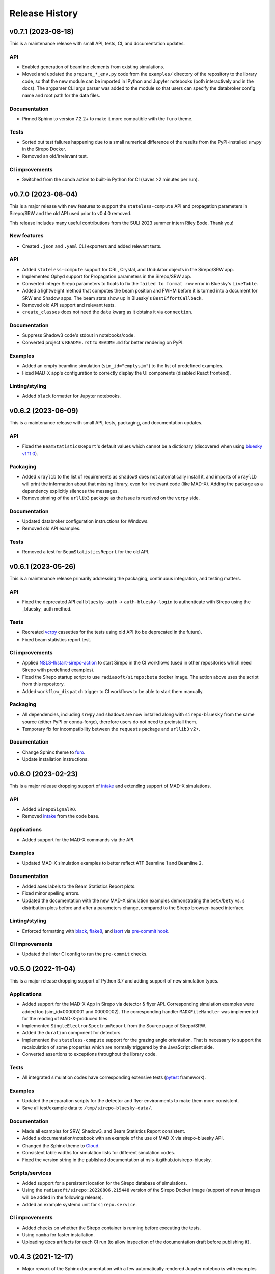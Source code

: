 ===============
Release History
===============

v0.7.1 (2023-08-18)
-------------------

This is a maintenance release with small API, tests, CI, and documentation updates.

API
...

- Enabled generation of beamline elements from existing simulations.
- Moved and updated the ``prepare_*_env.py`` code from the ``examples/``
  directory of the repository to the library code, so that the new module can be
  imported in IPython and Jupyter notebooks (both interactively and in the docs).
  The argparser CLI args parser was added to the module so that users can
  specify the databroker config name and root path for the data files.

Documentation
.............

- Pinned Sphinx to version 7.2.2+ to make it more compatible with the ``furo``
  theme.

Tests
.....

- Sorted out test failures happening due to a small numerical difference of the
  results from the PyPI-installed ``srwpy`` in the Sirepo Docker.
- Removed an old/irrelevant test.

CI improvements
...............

- Switched from the conda action to built-in Python for CI (saves >2 minutes per
  run).


v0.7.0 (2023-08-04)
-------------------

This is a major release with new features to support the ``stateless-compute``
API and propagation parameters in Sirepo/SRW and the old API used prior to
v0.4.0 removed.

This release includes many useful contributions from the SULI 2023 summer intern
Riley Bode. Thank you!

New features
............
- Created ``.json`` and ``.yaml`` CLI exporters and added relevant tests.

API
...
- Added ``stateless-compute`` support for CRL, Crystal, and Undulator objects in
  the Sirepo/SRW app.
- Implemented Ophyd support for Propagation parameters in the Sirepo/SRW app.
- Converted integer Sirepo parameters to floats to fix the ``failed to format
  row`` error in Bluesky's ``LiveTable``.
- Added a lightweight method that computes the beam position and FWHM before it
  is turned into a document for SRW and Shadow apps. The beam stats show up in
  Bluesky's ``BestEffortCallback``.
- Removed old API support and relevant tests.
- ``create_classes`` does not need the ``data`` kwarg as it obtains it via
  ``connection``.

Documentation
.............
- Suppress Shadow3 code's stdout in notebooks/code.
- Converted project's ``README.rst`` to ``README.md`` for better rendering on PyPI.

Examples
........
- Added an empty beamline simulation (``sim_id="emptysim"``) to the list of
  predefined examples.
- Fixed MAD-X app's configuration to correctly display the UI components
  (disabled React frontend).

Linting/styling
................
- Added ``black`` formatter for Jupyter notebooks.


v0.6.2 (2023-06-09)
-------------------
This is a maintenance release with small API, tests, packaging, and documentation updates.

API
...
- Fixed the ``BeamStatisticsReport``'s default values which cannot be a
  dictionary (discovered when using `bluesky v1.11.0
  <https://github.com/bluesky/bluesky/releases/tag/v1.11.0>`_).

Packaging
.........
- Added ``xraylib`` to the list of requirements as ``shadow3`` does not
  automatically install it, and imports of ``xraylib`` will print the
  information about that missing library, even for irrelevant code (like
  MAD-X). Adding the package as a dependency explicitly silences the messages.

- Remove pinning of the ``urllib3`` package as the issue is resolved on the
  ``vcrpy`` side.

Documentation
.............
- Updated databroker configuration instructions for Windows.
- Removed old API examples.

Tests
.....
- Removed a test for ``BeamStatisticsReport`` for the old API.


v0.6.1 (2023-05-26)
-------------------
This is a maintenance release primarily addressing the packaging, continuous
integration, and testing matters.

API
...
- Fixed the deprecated API call ``bluesky-auth`` -> ``auth-bluesky-login`` to
  authenticate with Sirepo using the _bluesky_ auth method.

Tests
.....
- Recreated `vcrpy <https://vcrpy.readthedocs.io/en/latest/>`_ cassettes for
  the tests using old API (to be deprecated in the future).
- Fixed beam statistics report test.

CI improvements
...............
- Applied `NSLS-II/start-sirepo-action
  <https://github.com/NSLS-II/start-sirepo-action>`_ to start Sirepo in the CI
  workflows (used in other repositories which need Sirepo with predefined
  examples).
- Fixed the Sirepo startup script to use ``radiasoft/sirepo:beta`` docker
  image. The action above uses the script from this repository.
- Added ``workflow_dispatch`` trigger to CI workflows to be able to start them
  manually.

Packaging
.........
- All dependencies, including ``srwpy`` and ``shadow3`` are now installed along
  with ``sirepo-bluesky`` from the same source (either PyPI or conda-forge),
  therefore users do not need to preinstall them.
- Temporary fix for incompatibility between the ``requests`` package and
  ``urllib3`` v2+.

Documentation
.............
- Change Sphinx theme to `furo <https://pradyunsg.me/furo/>`_.
- Update installation instructions.


v0.6.0 (2023-02-23)
-------------------
This is a major release dropping support of `intake
<https://intake.readthedocs.io/en/latest/>`_ and extending support of MAD-X
simulations.

API
...
- Added ``SirepoSignalRO``.
- Removed `intake <https://intake.readthedocs.io/en/latest/>`_ from the code
  base.

Applications
............
- Added support for the MAD-X commands via the API.

Examples
........
- Updated MAD-X simulation examples to better reflect ATF Beamline 1 and
  Beamline 2.

Documentation
.............
- Added axes labels to the Beam Statistics Report plots.
- Fixed minor spelling errors.
- Updated the documentation with the new MAD-X simulation examples
  demonstrating the ``betx``/``bety`` vs. ``s`` distribution plots before and
  after a parameters change, compared to the Sirepo browser-based interface.

Linting/styling
................
- Enforced formatting with `black <https://black.readthedocs.io/en/stable/>`_,
  `flake8 <https://flake8.pycqa.org/en/latest/>`_, and `isort
  <https://pycqa.github.io/isort/>`_ via `pre-commit hook
  <https://pre-commit.com/>`_.

CI improvements
...............
- Updated the linter CI config to run the ``pre-commit`` checks.


v0.5.0 (2022-11-04)
-------------------
This is a major release dropping support of Python 3.7 and adding support of
new simulation types.

Applications
............
- Added support for the MAD-X App in Sirepo via detector & flyer API.
  Corresponding simulation examples were added too (sim_id=00000001 and
  00000002). The corresponding handler ``MADXFileHandler`` was implemented for
  the reading of MAD-X-produced files.
- Implemented ``SingleElectronSpectrumReport`` from the Source page of
  Sirepo/SRW.
- Added the ``duration`` component for detectors.
- Implemented the ``stateless-compute`` support for the grazing angle
  orientation. That is necessary to support the recalculation of some
  properties which are normally triggered by the JavaScript client side.
- Converted assertions to exceptions throughout the library code.

Tests
.....
- All integrated simulation codes have corresponding extensive tests (`pytest
  <https://docs.pytest.org/>`_ framework).

Examples
........
- Updated the preparation scripts for the detector and flyer environments to
  make them more consistent.
- Save all test/example data to ``/tmp/sirepo-bluesky-data/``.

Documentation
.............
- Made all examples for SRW, Shadow3, and Beam Statistics Report consistent.
- Added a documentation/notebook with an example of the use of MAD-X via
  sirepo-bluesky API.
- Changed the Sphinx theme to `Cloud <https://cloud-sptheme.readthedocs.io>`_.
- Consistent table widths for simulation lists for different simulation codes.
- Fixed the version string in the published documentation at
  nsls-ii.github.io/sirepo-bluesky.

Scripts/services
................
- Added support for a persistent location for the Sirepo database of
  simulations.
- Using the ``radiasoft/sirepo:20220806.215448`` version of the Sirepo Docker
  image (support of newer images will be added in the following release).
- Added an example systemd unit for ``sirepo.service``.

CI improvements
...............
- Added checks on whether the Sirepo container is running before executing the
  tests.
- Using ``mamba`` for faster installation.
- Uploading docs artifacts for each CI run (to allow inspection of the
  documentation draft before publishing it).


v0.4.3 (2021-12-17)
-------------------
- Major rework of the Sphinx documentation with a few automatically rendered
  Jupyter notebooks with examples and better installation instructions.

v0.4.2 (2021-12-13)
-------------------
- Added CI configs to build and publish Sphinx documentation.
- Updated badges in the ``README.rst`` file (GHA workflows status, PyPI, and
  conda-forge releases).
- Updated documentation with a list of custom SRW and Shadow3 simulations.
- Updated NSLS-II TES SRW and Shadow3 examples (``00000002``) to run faster and
  updated validations in the corresponding tests.
- Added a timing test for the ``BeamStatisticsReport`` (Sirepo/Shadow app).
- Updated versioneer's configuration (`python/cpython#28292
  <https://github.com/python/cpython/pull/28292>`_,
  `https://bugs.python.org/issue45173 <https://bugs.python.org/issue45173>`_).

v0.4.1 (2021-11-10)
-------------------
In this release, we addressed some shortcomings of the granular ophyd objects:

- Generalized classes to work with both ``srw`` and ``shadow`` simulation codes.
- Added JSON components for all "detector" classes.
- Added a class to instantiate the ``BeamStatisticsReport`` as an ophyd
  detector and add thorough integration tests.
- Fixed the issue with the last file from a scan being used for all steps of the
  scan.
- Cleaned up the code from unused comments.
- Improved testing coverage and better handling of the results directories.

Packaging/CI
............
- Removed the upper pin of PyQt5.
- Added linting GHA workflow.

v0.4.0 (2021-10-11)
-------------------
- Refactored the code to use an ophyd object per optical element.
- In addition to the existing ``docker`` to start Sirepo server, this update
  also enabled tests with ``podman``.
- Added the NSLS-II TES beamline examples and test data for SRW and Shadow
  codes.

v0.3.1 (2021-09-22)
-------------------
Various CI updates:

- Use ``testuser`` in auth.db.
- Remove TravisCI config.
- Update scripts to start sirepo and mongo with Docker.

v0.3.0 (2021-08-17)
-------------------
- add support and tests for Shadow simulations
- add support for accessing Sirepo's ``simulation-list``

v0.2.0 (2021-04-22)
-------------------
- add support for latest radiasoft/sirepo:beta Docker images
- update for compatibility with databroker v1.x.x
- fix tests

v0.1.0 (2020-09-02)
-------------------
Working version with multiple flyers.

v0.0.2 (2020-03-02)
-------------------
N/A

v0.0.1 - Initial Release (2020-03-02)
-------------------------------------
Initial release of the installable library.
